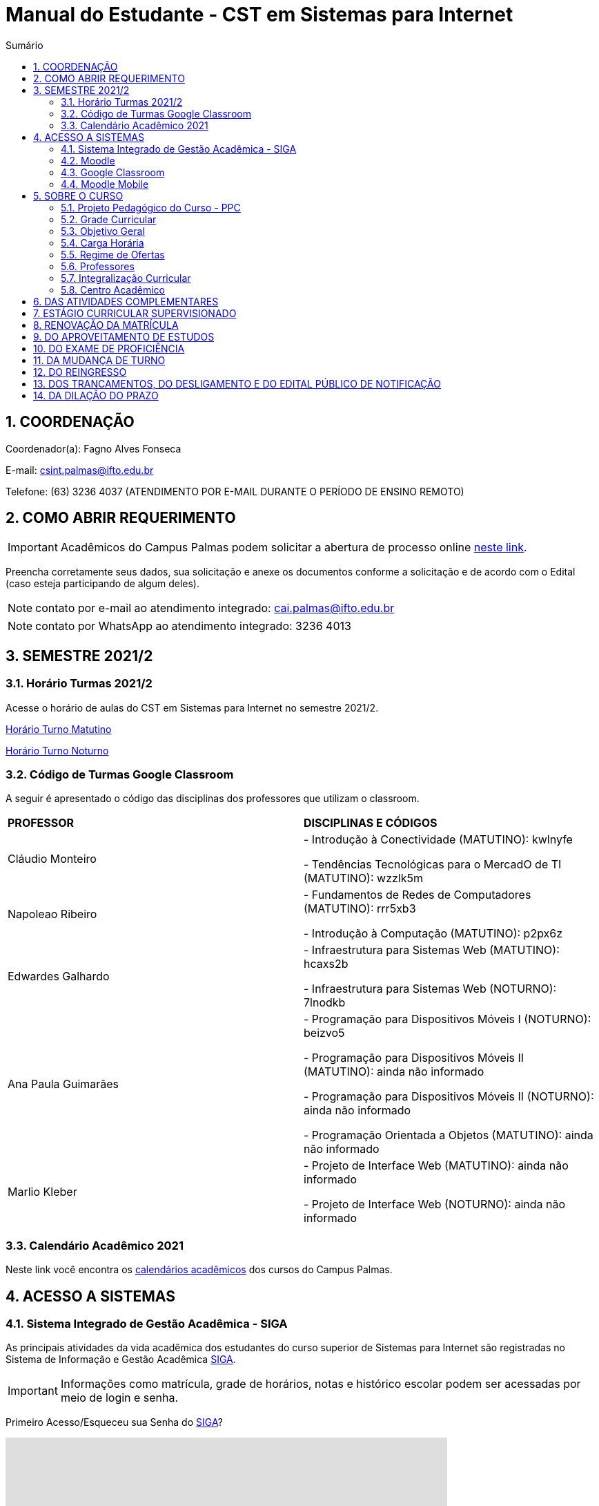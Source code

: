 :icons: font
:allow-uri-read:
//caminho padrão para imagens
:imagesdir: images
:numbered:
:figure-caption: Figura
:doctype: book

//gera apresentacao
//pode se baixar os arquivos e add no diretório
:revealjsdir: https://cdnjs.cloudflare.com/ajax/libs/reveal.js/3.8.0

//Estilo do Sumário
:toc2: 
//após os : insere o texto que deseja ser visível
:toc-title: Sumário
:figure-caption: Figura
//numerar titulos
:numbered:
:source-highlighter: highlightjs
:icons: font
:chapter-label:
:doctype: book
:lang: pt-BR
//3+| mesclar linha tabela

ifdef::env-github[:outfilesuffix: .adoc]

ifdef::env-github,env-browser[]
// Exibe ícones para os blocos como NOTE e IMPORTANT no GitHub
:caution-caption: :fire:
:important-caption: :exclamation:
:note-caption: :paperclip:
:tip-caption: :bulb:
:warning-caption: :warning:
endif::[]

= Manual do Estudante - CST em Sistemas para Internet

== COORDENAÇÃO 

Coordenador(a): Fagno Alves Fonseca

E-mail: csint.palmas@ifto.edu.br

Telefone: (63) 3236 4037 (ATENDIMENTO POR E-MAIL DURANTE O PERÍODO DE ENSINO REMOTO)

== COMO ABRIR REQUERIMENTO

IMPORTANT: Acadêmicos do Campus Palmas podem solicitar a abertura de processo online https://forms.gle/q29rbBmGKWH5gM96A[neste link].

Preencha corretamente seus dados, sua solicitação e anexe os documentos conforme a solicitação e de acordo com o Edital (caso esteja participando de algum deles).

NOTE: contato por e-mail ao atendimento integrado: cai.palmas@ifto.edu.br

NOTE: contato por WhatsApp ao atendimento integrado: 3236 4013

== SEMESTRE 2021/2

=== Horário Turmas 2021/2

Acesse o horário de aulas do CST em Sistemas para Internet no semestre 2021/2.

https://drive.google.com/file/d/1TJ3C4hSqC3jNeHwKD1H2kpO1SY-pqVR9/view?usp=sharing[Horário Turno Matutino]

https://drive.google.com/file/d/168xqrWOadigxgYiZhEuajWw6qA4rrV52/view?usp=sharing[Horário Turno Noturno]

=== Código de Turmas Google Classroom

A seguir é apresentado o código das disciplinas dos professores que utilizam o classroom.

|===
|*PROFESSOR*| *DISCIPLINAS E CÓDIGOS*
|Cláudio Monteiro| 
- Introdução à Conectividade (MATUTINO): kwlnyfe

- Tendências Tecnológicas para o MercadO de TI (MATUTINO): wzzlk5m

|Napoleao Ribeiro| 
- Fundamentos de Redes de Computadores (MATUTINO): rrr5xb3 

- Introdução à Computação (MATUTINO): p2px6z

|Edwardes Galhardo| 

- Infraestrutura para Sistemas Web (MATUTINO): hcaxs2b 

- Infraestrutura para Sistemas Web (NOTURNO): 7lnodkb 

|Ana Paula Guimarães| 

- Programação para Dispositivos Móveis I (NOTURNO): beizvo5

- Programação para Dispositivos Móveis II (MATUTINO): ainda não informado 

- Programação para Dispositivos Móveis II (NOTURNO): ainda não informado 

- Programação Orientada a Objetos (MATUTINO): ainda não informado

|Marlio Kleber| 

- Projeto de Interface Web (MATUTINO): ainda não informado

- Projeto de Interface Web (NOTURNO): ainda não informado

|===

=== Calendário Acadêmico 2021

Neste link você encontra os http://portal.ifto.edu.br/palmas/centrais-de-conteudos/documentos/calendarios-academicos[calendários acadêmicos] dos cursos do Campus Palmas.

== ACESSO A SISTEMAS

=== Sistema Integrado de Gestão Acadêmica - SIGA

As principais atividades da vida acadêmica dos estudantes do curso superior de Sistemas para Internet são registradas no Sistema de Informação e Gestão Acadêmica https://sigaaluno.ifto.edu.br/sigaepct-aluno-web/login.jsf[SIGA]. 

IMPORTANT: Informações como matrícula, grade de horários, notas e histórico escolar podem ser acessadas por meio de login e senha.

Primeiro Acesso/Esqueceu sua Senha do https://sigaaluno.ifto.edu.br/sigaepct-aluno-web/login.jsf[SIGA]?

video::LT5wbZNvnKc[youtube,width=640,height=480]

=== Moodle

A instituição adota duas plataformas como sala virtual. Alguns professores utilizam o Moodle e outros professores o Classroom. 

Para ter acesso a http://moodlepalmas.ifto.edu.br/[plataforma MOODLE] é necessário que os alunos estejam matriculados.

WARNING: E-mail suporte Moodle: moodle.palmas@ifto.edu.br.

IMPORTANT: Os alunos devem utilizar os mesmos dados de acesso ao sistema acadêmico SIGA. No login devem utilizar o CPF (somente números) e sua senha pessoal.

O vídeo a seguir apresenta como efetuar o primeiro acesso na plataforma.

video::v_vQvUifMm0[youtube,width=640,height=480]

Outro vídeos podem ser encontrados no tutorial Moodle disponível no https://fagno.github.io/moodle-tutorial/moodle-alunos/[Tutorial Moodle para Alunos.

=== Google Classroom

Google Classroom é um sistema de gerenciamento de conteúdo para escolas que procuram simplificar a criação, a distribuição e a avaliação de trabalhos. Ele é um recurso do Google Apps para a área de educação.

video::1p84Mlkwiww[youtube,width=640,height=480]

=== Moodle Mobile

Vídeo de apresentação: https://www.youtube.com/watch?v=6baJWsoH2bI

*Passo 1: Efetuar download do aplicativo na Google Play ou App Store.*

- Google Play: link:https://play.google.com/store/apps/details?id=com.moodle.moodlemobile&hl=pt_BR&gl=US[Download]
- App Store: link:https://apps.apple.com/br/app/moodle/id633359593/[Download]

*Passo 2: Inserir URL da página do Moodle.*

IMPORTANT: Inserir a URL https://moodlepalmas.ifto.edu.br/moodle no campo Site address conforme figura 1.

NOTE: É necessário incluir '/moodle' como consta no endereço da plataforma. 

.Inserir URL da página do Moodle
image::moodle-mobile-img1.png[width=400,height=300]

*Passo 3: Inserir usuário e senha no campo Username e Password conforme figura 2.*

.Inserir usuário e senha
image::moodle-mobile-img2.png[width=400,height=300]

== SOBRE O CURSO

|===
|EIXO TECNOLÓGICO| Informação e Comunicação
|CURSO| Curso Superior de Tecnologia em Sistemas para Internet
|NÍVEL| Superior
|MODALIDADE| Tecnológico
|REGIME DE OFERTA| ( X ) Presencial ( ) Distância
|CARGA HORÁRIA TOTAL| 2.120 horas
|DURAÇÃO DO CURSO| Período mínimo de 06 (seis) semestres e período máximo de 12 (doze) semestres.
|REGIME DE OFERTA| Semestral
|REGIME DE MATRÍCULA| Crédito
|NÚMERO DE VAGAS OFERECIDAS/ANO| 120 vagas/ano (60 vagas/semestre)
|TURNO| Matutino e Noturno
|===

=== Projeto Pedagógico do Curso - PPC

VIGENTE: http://portal.ifto.edu.br/ifto/colegiados/consup/documentos-aprovados/ppc/campus-palmas/tecnologia-em-sistemas-para-internet[Projeto Pedagógico do Curso - PPC]

ATIVA: http://portal.ifto.edu.br/ifto/colegiados/consup/documentos-aprovados/ppc/campus-palmas/tecnologia-em-sistemas-para-internet/ppc-tecnologia-sistemas-internet-campus-palmas.pdf/@@download/file/ppc-tecnologia-sistemas-internet-campus-palmas.pdf[Projeto Pedagógico do Curso - PPC]

=== Grade Curricular

http://portal.ifto.edu.br/palmas/campus-palmas/cursos-palmas/graduacao/tecnologico/sistemas-para-internet/copy_of_grade-curricular/grade-curricular-tecnologia-em-sistemas-para-internet-1.pdf/@@download/file/grade-curricular-tecnologia-em-sistemas-para-internet.pdf[Grade Curricular] aprovada pela Resolução nº 63/2019/CONSUP/IFTO, de 12 de novembro de 2019. Aplicada aos estudantes ingressantes a partir de 2017/1.

=== Objetivo Geral 

O curso visa formar profissionais capazes de desenvolver competências associadas à gerência e ao desenvolvimento de sistemas para Internet. Propõe mesclar conhecimentos teóricos e atividades práticas, com foco nas técnicas, metodologias apropriadas, e linguagens
aplicadas às atividades de concepção, especificação, projeto, implementação, avaliação, suporte e manutenção de sistemas para Internet, ao desenvolvimento de Websites e à
programação para dispositivos móveis.

=== Carga Horária

A formação no Curso Superior de Tecnologia em Sistemas para Internet é contemplada por uma base sólida de conhecimentos ofertados no seu conjunto de disciplinas, que compreende 2.000 horas e Atividades Complementares de 120 horas, totalizando 2.120 horas para a integralização do curso.

=== Regime de Ofertas

As aulas serão executadas de segunda a sexta-feira, podendo haver aulas aos sábados, que poderão ser considerados como dias letivos, conforme necessidade da Coordenação do Curso, para o desenvolvimento de atividades semipresenciais, reposição de aulas ou de acordo com o
calendário acadêmico.

Uma vez definidos os sábados como dias letivos, as aulas nesses dias poderão ocorrer nos turnos matutino e/ou vespertino.

No Curso Superior de Tecnologia em Sistemas para Internet, serão ofertadas disciplinas que utilizam a modalidade presencial, com oferta de 20% da carga horária em modalidade de Educação Semipresencial, observando o disposto na legislação vigente.

O curso será ofertado nos períodos matutino e noturno.

IMPORTANT: Aulas com duração de 45 minutos.

|===
| *TURNO* | *ENTRADA* | *INTERVALO* | *SAÍDA*
|MATUTINO| 08:00hs | 09:30hs às 09:50hs | 11:20hs
|NOTURNO| 19:00hs | 20:30hs às 20:50hs | 22:20hs
|===

=== Professores

|===
|Professores|Formação e Titulação | E-mail
|Ana Paula Alves Guimarães de Col | http://lattes.cnpq.br/0915823384180716 | ana.guimaraes@ifto.edu.br 
|Bruno Viana Coutinho | http://lattes.cnpq.br/6586768687592993 | bruno@ifto.edu.br
|Carlos Henrique Correa Tolentino |	http://lattes.cnpq.br/1907057330069635 | chtolentino@ifto.edu.br
|Claudio de Castro Monteiro |	http://lattes.cnpq.br/1876078696481702 | ccm@ifto.edu.br
|Edwardes Amaro Galhardo | http://lattes.cnpq.br/6814011380131434 | edwardes.galhardo@ifto.edu.br
|Elias Vidal Bezerra Junior |	http://lattes.cnpq.br/0924790894673060 | eliasvidal@ifto.edu.br
|Fagno Alves Fonseca |	http://lattes.cnpq.br/4954012297055083 | fagno.fonseca@ifto.edu.br
|Fernando Jorge Ebrahim Lima e Silva | http://lattes.cnpq.br/0305226462660633 | fernando@ifto.edu.br
|Francisco das Chagas de Sousa |	http://lattes.cnpq.br/9338042775726467 | francisco@ifto.edu.br
|Francisco Willians M. P. Hirano |	http://lattes.cnpq.br/2947889678286765 | willians@ifto.edu.br
|Gerson Pesente Focking| http://lattes.cnpq.br/7255745251514223 | focking@ifto.edu.br 
|Helder Cleber Almeida Pereira  |	http://lattes.cnpq.br/6436736415053685 | helder@ifto.edu.br
|Leonardo Jose de Sales | 	http://lattes.cnpq.br/9570779890303542 | leosales@ifto.edu.br
|Liliane Carvalho Felix Cavalcante |	http://lattes.cnpq.br/2110871234431027 | liliane@ifto.edu.br
|Madson Teles de Souza | 	http://lattes.cnpq.br/8817711554486322 | madson@ifto.edu.br
|Manoel Campos da Silva Filho |	http://lattes.cnpq.br/2972446785387264 | mcampos@ifto.edu.br 
|Márcia Amaral Bertão |	http://lattes.cnpq.br/0933821129002480 | marbertao@ifto.edu.br
|Márlio Kléber Venâncio Gomes  |	http://lattes.cnpq.br/0733902836627660 | marlio@ifto.edu.br
|Marinaldo Oliveira Santos |	http://lattes.cnpq.br/0682867616030788 | marinaldo@ifto.edu.br
|Mauro Henrique Lima de Boni |	http://lattes.cnpq.br/8562032086042101 | mauro@ifto.edu.br
|Mayara Kaynne Fragoso Cabral | http://lattes.cnpq.br/7018967660955461 |mayarakf@ifto.edu.br
|Napoleão Póvoa Ribeiro Filho |	http://lattes.cnpq.br/3384664312366751 | napoleao@ifto.edu.br
|Paulo da Silva Paz Neto |http://lattes.cnpq.br/6887775735626728| paulopaz@ifto.edu.br
|Roberta Alehandra Prados Nobre | http://lattes.cnpq.br/5331379227520298| roberta.nobre@ifto.edu.br
|Rodrigo Luiz dos Santos |	http://lattes.cnpq.br/4107094489289650 | rodrigosantos@ifto.edu.br
|Simone Dutra Martins Guarda  |	http://lattes.cnpq.br/0399290478815423 | simonedmg@ifto.edu.br
|Thiago Guimarães Tavares |	http://lattes.cnpq.br/6682516951902701 | thiagogmta@ifto.edu.br
|Vinícius de Miranda Rios |	http://lattes.cnpq.br/9570879418155544 | vinicius.rios@ifto.edu.br
|Vinicius Istofel Oliveira |	http://lattes.cnpq.br/0915355177254477 | viniciusoliveira@ifto.edu.br
|Vinícius Oliveira Costa |	http://lattes.cnpq.br/5737135795484314 | vinicius@ifto.edu.br
|Wilson Wolf Costa |http://lattes.cnpq.br/4641095971291235 | wcosta@ifto.edu.br
|===

=== Integralização Curricular

O período para integralização curricular do curso é de no mínimo 06 (seis) semestres letivos, e no máximo 12 semestres letivos, *não havendo a obrigatoriedade de Trabalho
de Conclusão de Curso (TCC)*, conforme preconiza a Resolução CNE/CP no 3/2002 de 08 de dezembro 2002 e ODP vigente.

=== Centro Acadêmico 

Membros do Centro Acadêmico do Curso de Tecnologia em Sistemas Internet Ada Lovelace - CASPI.

1º Titular: Ifta Rodrigues Moraes, nº matrícula: 2017101035031-9, Presidente do CASPI.

2º Titular: Aline Reis Figueredo,  nº de matrícula: 2019201035017-6, Vice-Presidente do CASPI.

IMPORTANT: contato: caadalovelace254@gmail.com

== DAS ATIVIDADES COMPLEMENTARES

IMPORTANT: Contato do professor supervisor de atividades complementares: vinicius@ifto.edu.br

As Atividades Complementares terão carga horária mínima de 120 horas e poderão ser realizadas, para fins de cômputo, a partir da matrícula no primeiro período do curso, conforme trâmites previstos no Regulamento de Atividades Complementares dos Cursos de Graduação Presenciais do IFTO.

Art. 233. Entende-se por atividades complementares o conjunto de atividades de atualização, relacionamento com a realidade social, econômica e cultural, diversificação, flexibilização, interação com o mundo do trabalho e complementação de formação profissional que abordem temas correlatos à área de cada curso de graduação.

§1o O Colegiado de Curso designará o “professor supervisor” responsável pela condução das Atividades Complementares e também definirá, com o acordo dado pela gestão máxima de ensino,
a carga horária para o desempenho das atividades pertinentes a essa função, observando o disposto no Regulamento dos regimes de trabalho, suas alterações e as atribuições dos professores do ensino básico, técnico e tecnológico do IFTO.

O PPC de Sistemas para Internet organiza as Atividades Complementares num tempo mínimo de 120 horas, nos grupos de Atividades de Ensino, Atividades de Pesquisa, Atividades de Extensão e Atividades Socioculturais conforme apresentado a seguir.

image::atividades-complementares.png[width=700,height=600]

== ESTÁGIO CURRICULAR SUPERVISIONADO 

No curso Superior de Tecnologia em Sistemas para Internet, o Estágio Curricular Supervisionado é um componente curricular não obrigatório. Dessa maneira, não é requisito para a obtenção do diploma. No entanto, quando optado pelo estudante, terá uma carga
horária mínima de 200 horas e passará a ser regulamentado pelas mesmas normas previstas pela ODP vigente, aplicadas ao Estágio Curricular Supervisionado Obrigatório. Assim, para que seja considerado válido, ele deverá estar em consonância com o perfil profissional do egresso, e deverá manter uma correspondência com os conhecimentos teórico-práticos adquiridos pelo acadêmico no decorrer do curso.

O registro do estágio deverá ser efetuado junto da Coordenação de Integração Serviço Empresa-Escola (CISEE) a partir do 2o semestre, desde que o estudante já tenha efetivado sua 50matrícula em pelo menos 01 (uma) disciplina do referido semestre.


== RENOVAÇÃO DA MATRÍCULA

Art. 78. A renovação da matrícula é a manifestação de interesse do estudante em manter o vínculo com o IFTO, cursando o semestre seguinte de seu curso, logo é obrigatória.

§ 1o Durante o período de renovação de matrícula os estudantes deverão requerer vínculo aos componentes curriculares que desejarem cursar.

§ 2o O estudante poderá escolher componentes curriculares do seu curso desde que obedeça aos pré-requisitos necessários e à grade curricular de cada curso.

Art. 79. Será permitido ao estudante a matrícula na mesma disciplina ou correlata de outro curso de graduação do IFTO, sujeito à ordem de prioridade de renovação de matrícula estabelecida neste regulamento, solicitando posteriormente o Aproveitamento de Estudos.

Parágrafo único. Fica sob a responsabilidade do estudante obter a confirmação de sua matrícula.

Art. 85. No procedimento da renovação de matrícula, respeitando-se todos os pré-requisitos estabelecidos na grade curricular do curso, terão prioridade, pela ordem:

I – estudantes do curso, do turno e do período a que pertence a disciplina, ordenados pelo maior índice de aproveitamento;

II – estudantes formandos do curso, ordenados pelo maior índice de aproveitamento;

III – estudantes do curso e do turno, em disciplina a cursar, ordenados pelo maior índice de aproveitamento;

IV – estudantes do curso e de outro turno e do período a que pertence a disciplina, ordenados pelo maior índice de aproveitamento;

V – estudantes do curso e de outro turno, em disciplina a cursar, ordenados pelo maior índice de aproveitamento;

VI – estudantes do curso e do turno em adiantamento na disciplina, respeitados os pré-requisitos, ordenados pelo maior índice de aproveitamento;

VII – estudantes do curso e de outro turno em adiantamento de disciplina, respeitados os pré- requisitos, ordenados pelo maior índice de aproveitamento;

VIII – estudantes de outros cursos de graduação, do mesmo campus, aos quais a disciplina integre o currículo, cujas disciplinas estejam classificadas como equivalentes no Sistema Integrado de Gestão Acadêmica, ordenados pelo maior índice de aproveitamento;

IX – estudantes de curso de graduação aos quais a disciplina integre o currículo, de outros campi do IFTO, ordenados pelo maior índice de aproveitamento;

X – estudantes dos cursos de graduação do mesmo campus e que desejam ser ouvintes,  ordenados pelo maior índice de aproveitamento; e

XI – estudantes de curso de graduação de outros campi do IFTO, e que desejam ser ouvintes, ordenados pelo maior índice de aproveitamento.

Art. 81. O estudante que não conseguir se matricular em componente curricular no semestre letivo terá 15 (quinze) dias úteis, após o início do semestre letivo, para regularizar a situação, condicionado à existência de vagas, ao tempo máximo concedido para integralização curricular e submetido à adaptação da estrutura curricular vigente.

Art. 82. O IFTO poderá não oferecer componentes curriculares ou mesmo cancelar sua oferta caso o número de candidatos à matrícula em tais componentes curriculares seja inferior a 5 (cinco) ou a critério da instituição, em ambos os casos mediante justificativa e autorização da Direção/Gerência de Ensino do campus.

== DO APROVEITAMENTO DE ESTUDOS

Art. 135. Aproveitamento de Estudos é a inclusão, no histórico escolar do estudante, de créditos cumpridos em curso de graduação, legalmente reconhecido, respeitando os prazos previstos para
requerimento no calendário escolar/acadêmico.

§ 1o O aproveitamento de estudos não implica o aproveitamento automático de componente curricular considerado pré-requisito no projeto pedagógico do curso.

§ 2o O aproveitamento do componente curricular de Atividades Complementares seguirá ao estabelecido neste regulamento, em capítulo específico.

§ 3o Não serão realizados aproveitamento dos componentes curriculares de TCC e Estágio Curricular Supervisionado.

Art. 136. Poderá ser concedido aproveitamento de estudos de disciplina mediante requerimento dirigido ao Coordenador de Curso, protocolado pelo próprio estudante ou por seu representante
legal, com os seguintes documentos (cópia autenticada ou cópia acompanhada do original), assinados pelo gestor máximo da instituição de origem ou por quem este delegar, emitidos em
papel timbrado e carimbado:

I – histórico escolar (parcial/final), contendo as notas, carga horária e frequência das disciplinas
cursadas;

II – ementa e planos de ensino das disciplinas desenvolvidas na instituição de origem; e

III – documento de autorização ou reconhecimento do curso de origem.

§ 1o O estudante deverá indicar no processo a(s) disciplina(s) que deseja aproveitar com os seus correspondentes já cursados.

§ 2o A disciplina a ser aproveitada deve ser analisada pelo professor responsável ou, na falta deste, por um professor competente, mediante análise detalhada dos programas desenvolvidos, à
luz do perfil profissional de conclusão do curso, respeitando os mínimos de 75% (setenta e cinco por cento) de similaridade de conteúdos e 75% (setenta e cinco por cento) da carga horária da
disciplina do curso pretendido.

== DO EXAME DE PROFICIÊNCIA

Art. 148. O estudante de curso de graduação do IFTO que comprove domínio dos conhecimentos de determinada disciplina poderá requerer à Coordenação do Curso, via protocolo no setor
responsável do respectivo campus, Exame de Proficiência, respeitando os prazos previstos no calendário escolar/acadêmico.

§ 1o O estudante deverá apresentar justificativa documentada para comprovar a fonte do conhecimento adquirido.

§ 2o Após análise dos documentos, caberá ao Coordenador do Curso o deferimento, ou não, do requerimento.

§ 3o Somente será aceita solicitação de Exame de Proficiência uma única vez para cada disciplina.

§ 4o O caput deste artigo não se aplica à disciplina em que o estudante tenha sido reprovado.

§ 5o Não se aplica o disposto no caput do artigo aos componentes curriculares de TCC, PCC (quando tratado como núcleo na grade curricular do curso), estágio curricular supervisionado e
Atividades Complementares.

Art. 149. O Exame de Proficiência será efetuado por meio de, no mínimo, uma avaliação teórico/prática, podendo ainda contar com outros instrumentos pertinentes da prática pedagógica,
que serão arquivados na pasta do estudante no setor de registros escolares/acadêmicos.

§ 1o O Exame de Proficiência poderá ser aplicado e/ou elaborado por professor da área/eixo tecnológico de conhecimento que ministre a disciplina, respeitando as datas previstas no
calendário escolar/acadêmico.
 
§ 2o Caberá ao Coordenador de Curso encaminhar o processo ao setor de registros escolares/acadêmicos para os devidos encaminhamentos.

Art. 150. Será dispensado de cursar a disciplina, mediante o aproveitamento no Exame de Proficiência, o estudante que alcançar a nota mínima para aprovação estabelecida neste
regulamento.

Parágrafo único. Será atribuído a frequência de 75% (setenta e cinco por cento) para fins de cálculo do Índice de Aproveitamento.

Art. 151. O estudante que obtiver aprovação em Exame de Proficiência poderá incluir matrículas em disciplinas do curso respeitando os pré-requisitos estabelecidos, conforme as datas previstas
no calendário escolar/acadêmico.

Art. 152. Aos estudantes do primeiro período do curso, condicionado à existência de vagas, será permitido o adiantamento de disciplinas para o caso em que tenha alguma disciplina aproveitada
ou aprovada em Exame de Proficiência.

Art. 153. Caso seja necessário, poderá ser composta Banca Examinadora, formada por professores do curso da mesma disciplina ou afim, designada pelo Coordenador de Curso.

== DA MUDANÇA DE TURNO

Art. 154. A solicitação de mudança de turno para o mesmo curso deve ser encaminhada ao Coordenador de Curso, via setor de protocolo ou setor designado pela Direção-geral do campus,
mediante justificativa comprovada, por estudantes que, por ordem de prioridade:

I – tenham maior dificuldade de frequentar as aulas por problema de saúde;

II – tenham passado a exercer atividades profissionais no turno em que estejam matriculados;

III – residam em local inconveniente ou distante do campus para o turno em que estão matriculados;

IV – tenham sido incorporados ao serviço militar obrigatório; ou

V – apresentem na justificativa motivo(s) considerado(s) relevante(s) pela Coordenação de Curso.

§ 1o Os processos protocolados deverão conter, além da justificativa, a seguinte documentação:

I – declaração do setor de registros escolares/acadêmicos, assinada por responsável competente da instituição, em papel timbrado ou carimbado, informando qual o período letivo em que o
estudante se encontra no momento da requisição do processo;

II – histórico escolar parcial do estudante ou documento similar, que contenha:

a) nota de cada componente curricular concluído (aprovados e reprovados);

b) frequência de cada componente curricular concluído (aprovados e reprovados) em horas-aula;

c) carga horária de cada componente curricular concluído (aprovados e reprovados) em horas-aula; e

d) classificação do estudante no Processo Seletivo.

§ 2o A solicitação de mudança de turno para o mesmo curso é prevista no calendário escolar/acadêmico.

Art. 155. A mudança de turno está condicionada à existência de vaga e oferta do curso em outro turno.

Art. 156. A solicitação de mudança de turno para o mesmo curso somente será concedida a partir do segundo semestre da matrícula.

Parágrafo único. Será permitida, somente uma vez por estudante, a possibilidade de mudança de turno sob a forma de permuta ou havendo disponibilidade de vaga.

== DO REINGRESSO

Art. 117. O reingresso é facultado a estudantes de cursos de graduação do IFTO que se enquadrem nas seguintes situações:

I – estejam com status evadido, para o mesmo curso; ou

II – estejam com status desligado, para o mesmo curso.

§ 1 o Ao estudante que reingressar nos moldes do inciso II, será atribuído um novo número de matrícula.

§ 2 o Ao estudante que reingressar nos moldes do inciso I, será dada continuidade na contagem do tempo para a integralização do curso.

§ 3 o Ao estudante que reingressar nos moldes do inciso II, será dada nova contagem do tempo para a integralização curricular.

§ 4 o O estudante que reingressar no IFTO será regulado pela estrutura curricular vigente ofertada pelo curso.

== DOS TRANCAMENTOS, DO DESLIGAMENTO E DO EDITAL PÚBLICO DE NOTIFICAÇÃO

Art. 122. Entende-se por Trancamento de Matrícula a suspensão de todas as atividades acadêmicas e componentes curriculares, requerida pelo estudante regularmente matriculado, sem perda do vínculo com a instituição e do direito à vaga, durante período postulado pelo estudante.

Art. 123. O trancamento de matrícula deverá ser requerido pelo próprio estudante ou por seu representante legal...

§ 2o O estudante só poderá trancar a matrícula por até 4 (quatro) semestres consecutivos ou alternados, durante todo o curso, desde que o tempo não ultrapasse o limite máximo para a integralização do curso.

§ 3o Não será autorizado o trancamento de matrícula no primeiro semestre do curso, exceto nos casos previstos neste regulamento (regime de Atividades Acompanhadas).

§ 4o O estudante que deixar de requerer a renovação de matrícula ao término do prazo em que foi solicitado o trancamento, será caracterizado como evadido.

Art. 125. Entende-se por Trancamento de Componente Curricular a suspensão da atividade acadêmica prevista no(s) componente(s) curricular(es) em que o estudante está matriculado.

§ 1o É facultado ao estudante solicitar o trancamento de componente curricular a partir do primeiro período de matrícula no curso, conforme calendário escolar/acadêmico.

§ 2o Para estudantes do primeiro período de matrícula no curso, somente poderão proceder o trancamento de até 2 (dois) componentes curriculares.

§ 3 o O retorno do estudante após o trancamento fica condicionado à existência de vagas nos componentes curriculares por ele requeridos.

Art. 128. O desligamento da matrícula será efetuado somente após o lançamento de Edital Público de Notificação, para os seguintes casos:

I – quando o estudante deixar de requerer a renovação de matrícula no período estabelecido pelo calendário escolar/acadêmico;

II – mediante verificação de que o estudante está matriculado em outro curso de mesmo nível no IFTO ou em outra Instituição de Ensino Superior – IES Pública, conforme Lei n.o 12.089, de 11 de novembro de 2009 e disposições deste regulamento;

III – não conseguiu concluir o curso no prazo máximo integralização do curso previsto neste regulamento; e/ou de

IV – não concluiu o curso, em caso de já ter obtido a concessão de prorrogação do prazo máximo de integralização.

§ 1o Caberá à Direção/Gerência de Ensino do campus gerar um relatório de estudantes irregulares após transcorrido o prazo de tramitação do que se encontra disposto no art. 81 deste regulamento e providenciar o lançamento do Edital Público de Notificação dentro
do semestre letivo vigente. 

§ 4o A manifestação do estudante deve ser acompanhada de documentos que comprovem os fatos alegados e a análise caberá ao Coordenador do Curso, sendo ouvido o Colegiado de Curso em caso de dúvida.

§ 5o Não havendo manifestação do estudante este terá sua matrícula desligada.

§ 6o O Edital Público de Notificação deve ser publicado na página eletrônica do campus e nos murais da Coordenação do Cursos de graduação envolvido.

== DA DILAÇÃO DO PRAZO

Art. 129. O estudante terá direito à solicitação de dilação do prazo máximo de integralização curricular, quando:

I – for portador de deficiências físicas, sensoriais ou afecções que importem em limitação da capacidade de aprendizagem, devidamente comprovadas mediante a apresentação de laudo
médico;

II – cumpriu, com aprovação, no mínimo 80% (oitenta por cento) do total dos componentes curriculares exigidos para integralização fixada no PPC; ou

III – apenas lhe falte cumprir o Estágio Curricular Supervisionado ou Trabalho de Conclusão de Curso ou Atividades Complementares.

§ 1o O prazo de dilação não excederá a 2 (dois) semestres letivos ou 1 (um) ano letivo.

§ 2o A dilação de prazo poderá ser concedida uma única vez.

§ 3o Durante o período de dilação do prazo concedido, o estudante não poderá efetuar trancamento de matrícula.

